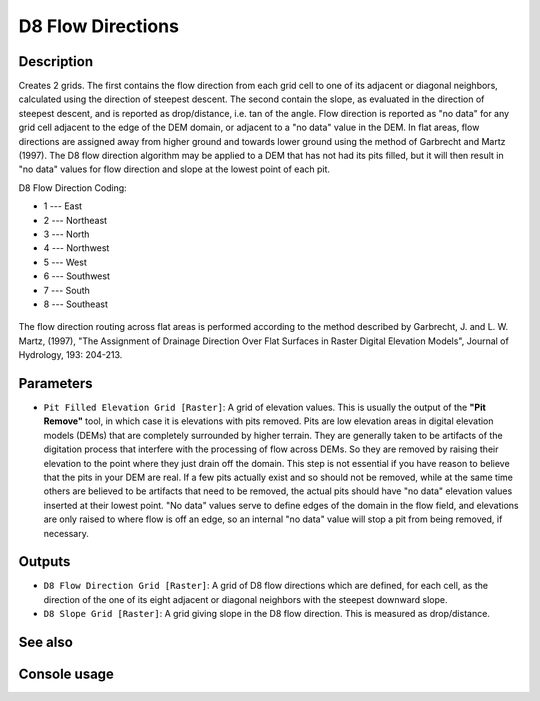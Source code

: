 D8 Flow Directions
==================

Description
-----------

Creates 2 grids. The first contains the flow direction from each grid cell to one
of its adjacent or diagonal neighbors, calculated using the direction of steepest
descent. The second contain the slope, as evaluated in the direction of steepest
descent, and is reported as drop/distance, i.e. tan of the angle. Flow direction
is reported as "no data" for any grid cell adjacent to the edge of the DEM domain,
or adjacent to a "no data" value in the DEM. In flat areas, flow directions are
assigned away from higher ground and towards lower ground using the method of
Garbrecht and Martz (1997). The D8 flow direction algorithm may be applied to a
DEM that has not had its pits filled, but it will then result in "no data" values
for flow direction and slope at the lowest point of each pit.

D8 Flow Direction Coding:

* 1 --- East
* 2 --- Northeast
* 3 --- North
* 4 --- Northwest
* 5 --- West
* 6 --- Southwest
* 7 --- South
* 8 --- Southeast

.. figure:: images/d8index.gif
   :align: center
   :width: 30em

The flow direction routing across flat areas is performed according to the method
described by Garbrecht, J. and L. W. Martz, (1997), "The Assignment of Drainage
Direction Over Flat Surfaces in Raster Digital Elevation Models", Journal of
Hydrology, 193: 204-213.

Parameters
----------

- ``Pit Filled Elevation Grid [Raster]``: A grid of elevation values. This is
  usually the output of the **"Pit Remove"** tool, in which case it is elevations
  with pits removed. Pits are low elevation areas in digital elevation models
  (DEMs) that  are completely surrounded by higher terrain. They are generally
  taken to be artifacts of the digitation process that interfere with the
  processing of flow across DEMs. So they are removed by raising their elevation
  to the point where they just drain off the domain. This step is not essential
  if you have reason to believe that the pits in your DEM are real. If a few pits
  actually exist and so should not be removed, while at the same time others are
  believed to be artifacts that need to be removed, the actual pits should have
  "no data" elevation values inserted at their lowest point. "No data" values
  serve to define edges of the domain in the flow field, and elevations are
  only raised to where flow is off an edge, so an internal "no data" value will
  stop a pit from being removed, if necessary.


Outputs
-------

- ``D8 Flow Direction Grid [Raster]``: A grid of D8 flow directions which are
  defined, for each cell, as the direction of the one of its eight adjacent or
  diagonal neighbors with the steepest downward slope.
- ``D8 Slope Grid [Raster]``: A grid giving slope in the D8 flow direction. This
  is measured as drop/distance.

See also
--------


Console usage
-------------
